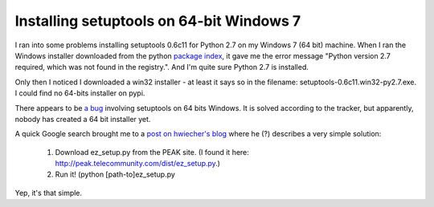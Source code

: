 Installing setuptools on 64-bit Windows 7
=========================================

I ran into some problems installing setuptools 0.6c11 for Python 2.7 
on my Windows 7 (64 bit) machine.
When I ran the Windows installer downloaded from the python 
`package index <http://pypi.python.org/pypi/setuptools>`_,
it gave me the error message 
"Python version 2.7 required, which was not found in the registry.".
And I'm quite sure Python 2.7 is installed.

Only then I noticed I downloaded a win32 installer - 
at least it says so in the filename: setuptools-0.6c11.win32-py2.7.exe.
I could find no 64-bits installer on pypi.

There appears to be 
`a bug <http://bugs.python.org/setuptools/issue2>`_
involving setuptools on 64 bits Windows.
It is solved according to the tracker, 
but apparently, nobody has created a 64 bit installer yet. 

A quick Google search brought me to a 
`post on hwiecher's blog <http://hwiechers.blogspot.com/2009/09/installing-easyinstall-and-setuptools.html>`_
where he (?) describes a very simple solution:

   1. Download ez_setup.py from the PEAK site. 
      (I found it here: http://peak.telecommunity.com/dist/ez_setup.py.)
   2. Run it! (python [path-to]\ez_setup.py

Yep, it's that simple.